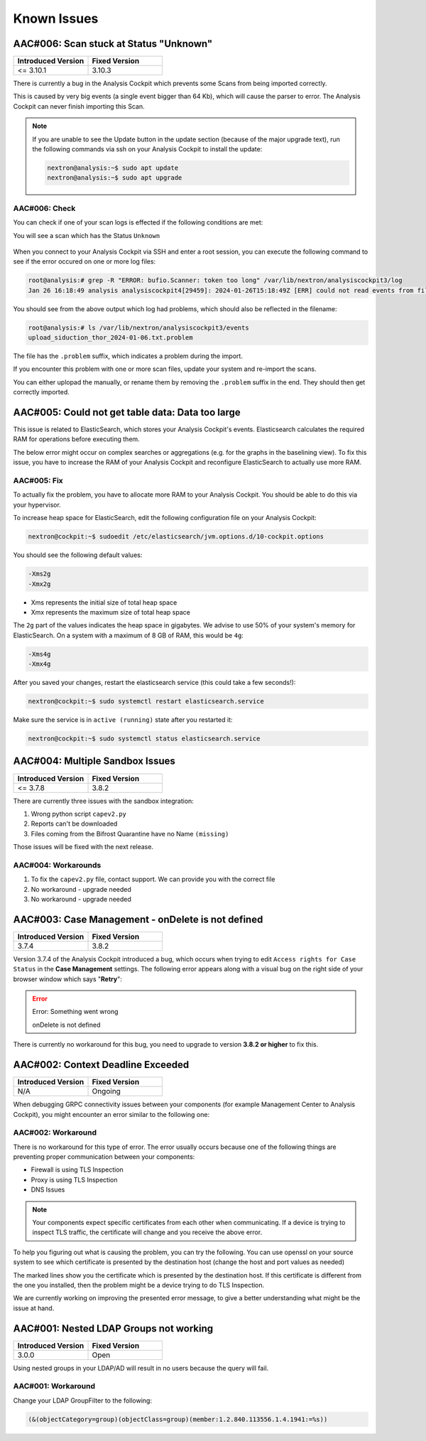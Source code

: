 Known Issues
============

AAC#006: Scan stuck at Status "Unknown"
---------------------------------------

.. list-table::
    :header-rows: 1
    :widths: 50, 50

    * - Introduced Version
      - Fixed Version
    * - <= 3.10.1
      - 3.10.3

There is currently a bug in the Analysis Cockpit
which prevents some Scans from being imported correctly.

This is caused by very big events (a single event bigger
than 64 Kb), which will cause the parser to error. The
Analysis Cockpit can never finish importing this Scan.

.. note::
  If you are unable to see the Update button in the update
  section (because of the major upgrade text), run the
  following commands via ssh on your Analysis Cockpit to
  install the update:

  .. code-block:: console

    nextron@analysis:~$ sudo apt update
    nextron@analysis:~$ sudo apt upgrade

AAC#006: Check
~~~~~~~~~~~~~~

You can check if one of your scan logs is effected
if the following conditions are met:

You will see a scan which has the Status ``Unknown``

.. figure:: ../images/aac06.png
    :alt: Scan stuck at Status ``Unknown``

When you connect to your Analysis Cockpit via SSH
and enter a root session, you can execute the following
command to see if the error occured on one or more
log files:

.. code-block:: console

    root@analysis:# grep -R "ERROR: bufio.Scanner: token too long" /var/lib/nextron/analysiscockpit3/log
    Jan 26 16:18:49 analysis analysiscockpit4[29459]: 2024-01-26T15:18:49Z [ERR] could not read events from file PATH: /var/lib/nextron/analysiscockpi3/events/upload_siduction_thor_2024-01-06.txt ERROR: bufio.Scanner: token too long

You should see from the above output which log had
problems, which should also be reflected in the filename:

.. code-block:: console

    root@analysis:# ls /var/lib/nextron/analysiscockpit3/events
    upload_siduction_thor_2024-01-06.txt.problem

The file has the ``.problem`` suffix, which indicates
a problem during the import.

If you encounter this problem with one or more scan
files, update your system and re-import the scans.

You can either uplopad the manually, or rename them
by removing the ``.problem`` suffix in the end. They
should then get correctly imported.

AAC#005: Could not get table data: Data too large
-------------------------------------------------

This issue is related to ElasticSearch, which stores
your Analysis Cockpit's events. Elasticsearch calculates
the required RAM for operations before executing them.

The below error might occur on complex searches or aggregations
(e.g. for the graphs in the baselining view). To fix this issue,
you have to increase the RAM of your Analysis Cockpit and reconfigure
ElasticSearch to actually use more RAM.

AAC#005: Fix
~~~~~~~~~~~~

To actually fix the problem, you have to allocate more RAM
to your Analysis Cockpit. You should be able to do this
via your hypervisor.

To increase heap space for ElasticSearch, edit the following
configuration file on your Analysis Cockpit:

.. code-block:: console

    nextron@cockpit:~$ sudoedit /etc/elasticsearch/jvm.options.d/10-cockpit.options

You should see the following default values:

.. code-block:: none

    -Xms2g
    -Xmx2g

- Xms represents the initial size of total heap space
- Xmx represents the maximum size of total heap space

The ``2g`` part of the values indicates the heap space in gigabytes.
We advise to use 50% of your system's memory for ElasticSearch. On a
system with a maximum of 8 GB of RAM, this would be ``4g``:

.. code-block:: console

    -Xms4g
    -Xmx4g

After you saved your changes, restart the elasticsearch service (this
could take a few seconds!):

.. code-block:: console

    nextron@cockpit:~$ sudo systemctl restart elasticsearch.service

Make sure the service is in ``active (running)`` state after you
restarted it:

.. code-block:: console

    nextron@cockpit:~$ sudo systemctl status elasticsearch.service

AAC#004: Multiple Sandbox Issues
--------------------------------

.. list-table::
    :header-rows: 1
    :widths: 50, 50

    * - Introduced Version
      - Fixed Version
    * - <= 3.7.8
      - 3.8.2

There are currently three issues with the sandbox integration:

1. Wrong python script ``capev2.py``
2. Reports can't be downloaded
3. Files coming from the Bifrost Quarantine have no Name ``(missing)``

Those issues will be fixed with the next release.

AAC#004: Workarounds
~~~~~~~~~~~~~~~~~~~~

1. To fix the ``capev2.py`` file, contact support. We can provide you with the correct file
2. No workaround - upgrade needed
3. No workaround - upgrade needed

AAC#003: Case Management - onDelete is not defined
--------------------------------------------------

.. list-table::
    :header-rows: 1
    :widths: 50, 50

    * - Introduced Version
      - Fixed Version
    * - 3.7.4
      - 3.8.2

Version 3.7.4 of the Analysis Cockpit introduced a bug, which occurs when
trying to edit ``Access rights for Case Status`` in the **Case Management**
settings. The following error appears along with a visual bug on the right
side of your browser window which says "**Retry**":

.. error::
   Error: Something went wrong

   onDelete is not defined

There is currently no workaround for this bug, you need to upgrade to
version **3.8.2 or higher** to fix this.

AAC#002: Context Deadline Exceeded
----------------------------------

.. list-table::
    :header-rows: 1
    :widths: 50, 50

    * - Introduced Version
      - Fixed Version
    * - N/A
      - Ongoing

When debugging GRPC connectivity issues between your components (for example Management
Center to Analysis Cockpit), you might encounter an error similar to the following one:

.. code-block:: json
   :linenos:
   :emphasize-lines: 9

   {
    "LEVEL":"Warning",
    "MESSAGE":"could not dial grpc",
    "MODULE":"api",
    "REQUEST_IP":"172.16.30.20",
    "TIME":"2023-03-06T12:35:37Z",
    "USER":"admin",
    "error":"context deadline exceeded",
    "host":"cockpit3.domain.local:7443"
   }

AAC#002: Workaround
~~~~~~~~~~~~~~~~~~~

There is no workaround for this type of error. The error usually occurs because
one of the following things are preventing proper communication between your
components:

* Firewall is using TLS Inspection
* Proxy is using TLS Inspection
* DNS Issues

.. note::
  Your components expect specific certificates from each other when communicating.
  If a device is trying to inspect TLS traffic, the certificate will change and
  you receive the above error.

To help you figuring out what is causing the problem, you can try the following.
You can use openssl on your source system to see which certificate is presented
by the destination host (change the host and port values as needed)

.. code-block:: console
  :emphasize-lines: 3, 6

  nextron@asgard2:~$ openssl s_client -host cockpit3.domain.local -port 7443
  CONNECTED(00000005)                        
  depth=0 O = Nextron Systems GmbH, CN = cockpit3.domain.local
  verify error:num=20:unable to get local issuer certificate
  verify return:1
  depth=0 O = Nextron Systems GmbH, CN = cockpit3.domain.local
  verify error:num=21:unable to verify the first certificate
  verify return:1
  write W BLOCK
  ---               
  Certificate chain      
   0 s:O = Nextron Systems GmbH, CN = cockpit3.domain.local
     i:O = Nextron Systems GmbH, CN = Analysis Cockpit 3
  ---         
  Server certificate     
  -----BEGIN CERTIFICATE-----

The marked lines show you the certificate which is presented by the destination
host. If this certificate is different from the one you installed, then the problem
might be a device trying to do TLS Inspection.

We are currently working on improving the presented error message, to give
a better understanding what might be the issue at hand.

AAC#001: Nested LDAP Groups not working
---------------------------------------

.. list-table::
    :header-rows: 1
    :widths: 50, 50
    
    * - Introduced Version
      - Fixed Version
    * - 3.0.0
      - Open

Using nested groups in your LDAP/AD will result in no users because the query will fail.

AAC#001: Workaround
~~~~~~~~~~~~~~~~~~~

Change your LDAP GroupFilter to the following:

.. code-block:: none
    
    (&(objectCategory=group)(objectClass=group)(member:1.2.840.113556.1.4.1941:=%s))
